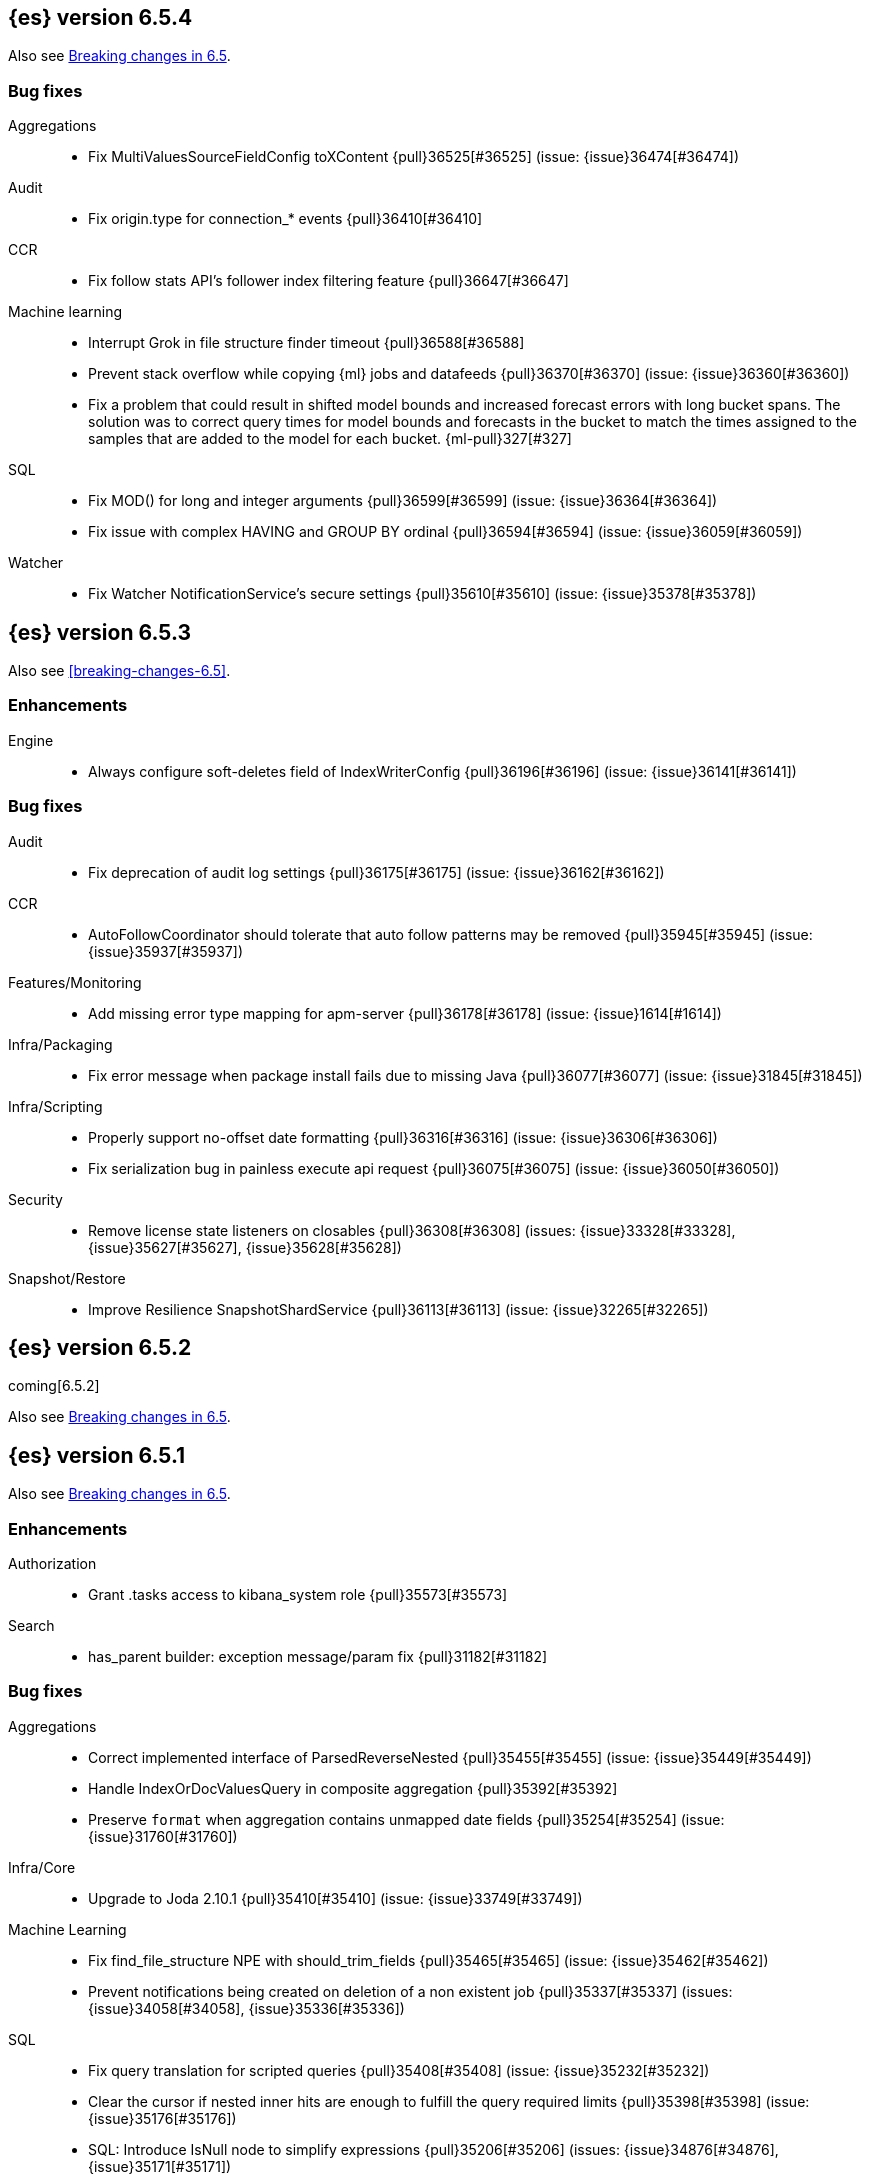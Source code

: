 ////
// To add a release, copy and paste the following text,  uncomment the relevant
// sections, and add a link to the new section in the list of releases in
// ../release-notes.asciidoc. Note that release subheads must be floated and
// sections cannot be empty.
// TEMPLATE

// [[release-notes-n.n.n]]
// == {es} version n.n.n

// coming[n.n.n]

// Also see <<breaking-changes-n.n>>.

// [float]
// [[breaking-n.n.n]]
// === Breaking Changes

// [float]
// [[breaking-java-n.n.n]]
// === Breaking Java Changes

// [float]
// [[deprecation-n.n.n]]
// === Deprecations

// [float]
// [[feature-n.n.n]]
// === New Features

// [float]
// [[enhancement-n.n.n]]
// === Enhancements

// [float]
// [[bug-n.n.n]]
// === Bug Fixes

// [float]
// [[regression-n.n.n]]
// === Regressions

// [float]
// === Known Issues
////

[[release-notes-6.5.4]]
== {es} version 6.5.4

Also see <<breaking-changes-6.5,Breaking changes in 6.5>>.

[[bug-6.5.4]]
[float]
=== Bug fixes

Aggregations::
* Fix MultiValuesSourceFieldConfig toXContent {pull}36525[#36525] (issue: {issue}36474[#36474])

Audit::
* Fix origin.type for connection_* events {pull}36410[#36410]

CCR::
* Fix follow stats API's follower index filtering feature {pull}36647[#36647]

Machine learning::
* Interrupt Grok in file structure finder timeout {pull}36588[#36588]
* Prevent stack overflow while copying {ml} jobs and datafeeds {pull}36370[#36370] (issue: {issue}36360[#36360])
* Fix a problem that could result in shifted model bounds and increased forecast
errors with long bucket spans. The solution was to correct query times for model
bounds and forecasts in the bucket to match the times assigned to the samples
that are added to the model for each bucket. {ml-pull}327[#327]

SQL::
* Fix MOD() for long and integer arguments {pull}36599[#36599] (issue: {issue}36364[#36364])
* Fix issue with complex HAVING and GROUP BY ordinal {pull}36594[#36594] (issue: {issue}36059[#36059])

Watcher::
* Fix Watcher NotificationService's secure settings {pull}35610[#35610] (issue: {issue}35378[#35378])


[[release-notes-6.5.3]]
== {es} version 6.5.3

Also see <<breaking-changes-6.5>>.

[float]
[[enhancement-6.5.3]]
=== Enhancements

Engine::
* Always configure soft-deletes field of IndexWriterConfig {pull}36196[#36196] (issue: {issue}36141[#36141])

[float]
[[bug-6.5.3]]
=== Bug fixes

Audit::
* Fix deprecation of audit log settings {pull}36175[#36175] (issue: {issue}36162[#36162])

CCR::
* AutoFollowCoordinator should tolerate that auto follow patterns may be removed {pull}35945[#35945] (issue: {issue}35937[#35937])

Features/Monitoring::
* Add missing error type mapping for apm-server {pull}36178[#36178] (issue: {issue}1614[#1614])

Infra/Packaging::
* Fix error message when package install fails due to missing Java {pull}36077[#36077] (issue: {issue}31845[#31845])

Infra/Scripting::
* Properly support no-offset date formatting {pull}36316[#36316] (issue: {issue}36306[#36306])
* Fix serialization bug in painless execute api request {pull}36075[#36075] (issue: {issue}36050[#36050])

Security::
* Remove license state listeners on closables {pull}36308[#36308] (issues: {issue}33328[#33328], {issue}35627[#35627], {issue}35628[#35628])

Snapshot/Restore::
* Improve Resilience SnapshotShardService {pull}36113[#36113] (issue: {issue}32265[#32265])


[[release-notes-6.5.2]]
== {es} version 6.5.2

coming[6.5.2]

Also see <<breaking-changes-6.5,Breaking changes in 6.5>>.


[[release-notes-6.5.1]]
== {es} version 6.5.1

Also see <<breaking-changes-6.5,Breaking changes in 6.5>>.

[float]
[[enhancement-6.5.1]]
=== Enhancements

Authorization::
* Grant .tasks access to kibana_system role {pull}35573[#35573]

Search::
* has_parent builder: exception message/param fix {pull}31182[#31182]

[float]
[[bug-6.5.1]]
=== Bug fixes

Aggregations::
* Correct implemented interface of ParsedReverseNested {pull}35455[#35455] (issue: {issue}35449[#35449])
* Handle IndexOrDocValuesQuery in composite aggregation {pull}35392[#35392]
* Preserve `format` when aggregation contains unmapped date fields {pull}35254[#35254] (issue: {issue}31760[#31760])

Infra/Core::
* Upgrade to Joda 2.10.1 {pull}35410[#35410] (issue: {issue}33749[#33749])

Machine Learning::
* Fix find_file_structure NPE with should_trim_fields {pull}35465[#35465] (issue: {issue}35462[#35462])
* Prevent notifications being created on deletion of a non existent job {pull}35337[#35337] (issues: {issue}34058[#34058], {issue}35336[#35336])

SQL::
* Fix query translation for scripted queries {pull}35408[#35408] (issue: {issue}35232[#35232])
* Clear the cursor if nested inner hits are enough to fulfill the query required limits {pull}35398[#35398] (issue: {issue}35176[#35176])
* SQL: Introduce IsNull node to simplify expressions {pull}35206[#35206] (issues: {issue}34876[#34876], {issue}35171[#35171])

Scripting::
* [Painless] Partially fixes def boxed types casting {pull}35563[#35563] (issue: {issue}35351[#35351])

[[release-notes-6.5.0]]
== {es} version 6.5.0 

Also see <<breaking-changes-6.5,Breaking changes in 6.5>>.

[[breaking-6.5.0]]
[float]
=== Breaking changes

Aggregations::
* Require combine and reduce scripts in scripted metrics aggregation {pull}33452[#33452] (issue: {issue}32804[#32804])

Geo::
* Geo: Don't flip longitude of envelopes crossing dateline {pull}34535[#34535] (issue: {issue}34418[#34418])

Mapping::
* Disallow "enabled" attribute change for types in mapping update (#33566) {pull}33933[#33933]

Plugins::
* Introduce index store plugins {pull}32375[#32375] (issue: {issue}32267[#32267])



[[breaking-java-6.5.0]]
[float]
=== Breaking Java changes

Authorization::
* Use RoleRetrievalResult for better caching {pull}34197[#34197] (issue: {issue}33205[#33205])

Core::
* Use generic AcknowledgedResponse instead of extended classes {pull}32859[#32859]
* Switch WritePipelineResponse to AcknowledgedResponse {pull}32722[#32722]

Java High Level REST Client::
* HLRC XPack Protocol clean up: Licence, Misc {pull}34469[#34469] (issue: {issue}34451[#34451])

Plugins::
* Fix generics in ScriptPlugin#getContexts() {pull}33426[#33426]



[[deprecation-6.5.0]]
[float]
=== Deprecations

Analysis::
* Deprecates the standard filter {pull}33468[#33468]

Scripting::
* Scripting: Conditionally use java time api in scripting {pull}31441[#31441]

Search::
* Deprecate negative query boost (#34486) {pull}34512[#34512] (issues: {issue}33309[#33309], {issue}34486[#34486])
* Deprecate negative `weight` in Function Score Query {pull}33624[#33624] (issue: {issue}31927[#31927])

Suggesters::
* Make Geo Context Mapping Parsing More Strict (6.x version) {pull}32862[#32862] (issue: {issue}32821[#32821])



[[feature-6.5.0]]
[float]
=== New features

Aggregations::
* Adds a new auto-interval date histogram {pull}28993[#28993] (issue: {issue}9572[#9572])

Analysis::
* Add script_filter tokenfilter {pull}33431[#33431]
* Add conditional token filter to elasticsearch {pull}31958[#31958]

Audit::
* Structured audit logging {pull}31931[#31931] and {pull}33894[#33894] (backport) (issue: {issue}31046[#31046])
This introduces a new format for the logfile audit type which is output alongside the
previous one. Conforming to the out-of-the-box `log4j2.properties` configuration,
the new and deprecated audit formats are output to the `<cluster_name>_access.log`
and `<cluster_name>_audit.log` files, respectively.
See {stack-ov}/audit-log-output.html[logfile audit output] for more details.

Authentication::
* Allow User/Password realms to disable authc {pull}34033[#34033] (issue: {issue}33292[#33292])

Authorization::
* [X-Pack] Beats centralized management: security role + licensing {pull}34305[#34305] (issues: {issue}30493[#30493], {issue}30520[#30520])
* Add get-user-privileges API {pull}33928[#33928] (issue: {issue}32777[#32777])
* Add support for "authorization_realms" {pull}33262[#33262]

CCR::
* [CCR] Added auto follow patterns feature {pull}33118[#33118] (issue: {issue}33007[#33007])

Index APIs::
* Add an index setting to control TieredMergePolicy#deletesPctAllowed {pull}32907[#32907]

Java High Level REST Client::
* add start trial API to HLRC {pull}32799[#32799]

Machine Learning::
* [ML] Label anomalies with  multi_bucket_impact {pull}34233[#34233]
* [ML] Add a file structure determination endpoint {pull}33471[#33471]
* [ML] Partition-wise maximum scores {pull}32748[#32748]

Mapping::
* New Annotated_text field type {pull}30364[#30364] (issue: {issue}29467[#29467])

Monitoring::
* APM server monitoring {pull}32515[#32515]

SQL::
* SQL: Implement `CONVERT`, an alternative to `CAST` {pull}34660[#34660] (issue: {issue}34513[#34513])
* SQL: Implement IN(value1, value2, ...) expression. {pull}34581[#34581] (issue: {issue}32955[#32955])
* SQL: TRUNCATE and ROUND functions {pull}33779[#33779] (issue: {issue}33494[#33494])
* SQL: Adds MONTHNAME, DAYNAME and QUARTER functions {pull}33411[#33411] (issue: {issue}33092[#33092])

Search::
* Add max_children limit to nested sort {pull}33587[#33587] (issue: {issue}33592[#33592])



[[enhancement-6.5.0]]
[float]
=== Enhancements

Aggregations::
* Rollup adding support for date field metrics (#34185) {pull}34200[#34200] (issue: {issue}34185[#34185])
* Add early termination support for min/max aggregations {pull}33375[#33375]
* Add early termination support to BucketCollector {pull}33279[#33279]
* Add interval response parameter to AutoDateInterval histogram {pull}33254[#33254]
* Scripted metric aggregations: add deprecation warning and system property to control legacy params {pull}31597[#31597] (issues: {issue}29328[#29328], {issue}30111[#30111])

Allocation::
* Skip rebalancing when cluster_concurrent_rebalance threshold reached {pull}33329[#33329] (issue: {issue}27628[#27628])

Analysis::
* Allow TokenFilterFactories to rewrite themselves against their preceding chain {pull}33702[#33702] (issue: {issue}33609[#33609])

Audit::
* Add opaque_id to index audit logging {pull}32260[#32260] (issue: {issue}31521[#31521])

Authentication::
* Security: reduce memory usage of DnRoleMapper {pull}34250[#34250] (issue: {issue}34237[#34237])
* Security: upgrade unboundid ldapsdk to 4.0.8 {pull}34247[#34247] (issue: {issue}33175[#33175])
* [Kerberos] Add realm name & UPN to user metadata {pull}33338[#33338]
* [SECURITY] Set Auth-scheme preference {pull}33156[#33156] (issue: {issue}32699[#32699])
* Token API supports the client_credentials grant {pull}33106[#33106]

Authorization::
* [Authz] Allow update settings action for system user {pull}34030[#34030] (issue: {issue}33119[#33119])
* Calculate changed roles on roles.yml reload {pull}33525[#33525] (issue: {issue}33205[#33205])
* [Kerberos] Add authorization realms support to Kerberos realm {pull}32392[#32392]
* [X-Pack] Beats centralized management: security role + licensing {pull}30520[#30520] (issue: {issue}30493[#30493])

Beats Plugin::
* [Monitoring] Update beats template to include apm-server metrics {pull}33286[#33286]

CRUD::
* Verify primary mode usage with assertions {pull}32667[#32667] (issues: {issue}10708[#10708], {issue}25692[#25692], {issue}32442[#32442])
* Refactor TransportShardBulkAction to better support retries {pull}31821[#31821]

Circuit Breakers::
* Whitelisting / from Circuit Breaker Exception (#32325) {pull}32666[#32666]

Core::
* Improved IndexNotFoundException's default error message {pull}34649[#34649] (issue: {issue}34628[#34628])
*  Prevent cause from being null in ShardOperationFailedException  {pull}32640[#32640] (issue: {issue}32608[#32608])
* Enable avoiding mmap bootstrap check {pull}32421[#32421] (issue: {issue}32267[#32267])

Discovery-Plugins::
* [GCE Discovery] Automatically set project-id and zone {pull}33721[#33721] (issue: {issue}13618[#13618])

Distributed::
* Add contains method to LocalCheckpointTracker {pull}33871[#33871] (issue: {issue}33656[#33656])
* Introduce global checkpoint listeners {pull}32696[#32696] (issue: {issue}32651[#32651])
* Expose whether or not the global checkpoint updated {pull}32659[#32659] (issue: {issue}32651[#32651])
* Include translog path in error message when translog is corrupted {pull}32251[#32251] (issue: {issue}24929[#24929])

Docs Infrastructure::
* Docs: Allow snippets to have line continuation {pull}32649[#32649]

Engine::
* Do not alloc full buffer for small change requests {pull}35158[#35158]
* Fill LocalCheckpointTracker with Lucene commit {pull}34474[#34474] (issues: {issue}0[#0], {issue}2[#2], {issue}33656[#33656])
* Lock down Engine.Searcher {pull}34363[#34363] (issue: {issue}34357[#34357])
* Fold EngineSearcher into Engine.Searcher {pull}34082[#34082]
* Build DocStats from SegmentInfos in ReadOnlyEngine {pull}34079[#34079] (issue: {issue}33903[#33903])
* Move CompletionStats into the Engine {pull}33847[#33847] (issue: {issue}33835[#33835])
* Move DocsStats into Engine {pull}33835[#33835]
* Add read-only Engine {pull}33563[#33563] (issues: {issue}32844[#32844], {issue}32867[#32867])
* Allow engine to recover from translog upto a seqno {pull}33032[#33032] (issue: {issue}32867[#32867])

Index APIs::
* Introduce index settings version {pull}34429[#34429]
* Add cluster-wide shard limit warnings {pull}34021[#34021] (issues: {issue}20705[#20705], {issue}32856[#32856])
* Copy and validate soft-deletes setting on resize {pull}33517[#33517] (issue: {issue}33321[#33321])
* Introduce mapping version to index metadata {pull}33147[#33147]
* update rollover to leverage write-alias semantics {pull}32216[#32216]

Ingest::
*  ingest: processor stats  {pull}34724[#34724] (issue: {issue}34202[#34202])
* ingest: better support for conditionals with simulate?verbose {pull}34155[#34155]
* ingest: correctly measure chained pipeline stats {pull}33912[#33912]
* ingest: support simulate with verbose for pipeline processor {pull}33839[#33839]
* [ingest] geo-ip performance improvements {pull}33029[#33029]
* ingest: Introduce the dissect processor {pull}32884[#32884]
* INGEST: Add Pipeline Processor {pull}32473[#32473] (issue: {issue}31842[#31842])
* Ingest: Add conditional per processor {pull}32398[#32398] (issue: {issue}21248[#21248])
* Introduce the dissect library {pull}32297[#32297]
* INGEST: Enable default pipelines {pull}32286[#32286] (issue: {issue}21101[#21101])
* INGEST: Implement Drop Processor {pull}32278[#32278] (issue: {issue}23726[#23726])
* Ingest: Support integer and long hex values in convert {pull}32213[#32213] (issue: {issue}32182[#32182])
* Add region ISO code to GeoIP Ingest plugin {pull}31669[#31669]

Java High Level REST Client::
* HLRC: Delete role API {pull}34620[#34620]
* [HLRC] Add support for Delete role mapping API {pull}34531[#34531]
* [HLRC] Add Start/Stop Watch Service APIs. {pull}34317[#34317]
* HLRC: ML Add preview datafeed api {pull}34284[#34284] (issue: {issue}29827[#29827])
* HLRC: ML Adding get datafeed stats API {pull}34271[#34271] (issue: {issue}29827[#29827])
* HLRC: Deactivate Watch API {pull}34192[#34192] (issues: {issue}29827[#29827], {issue}33988[#33988])
* Create/Update role mapping API {pull}34171[#34171] (issue: {issue}33745[#33745])
* HLRC: Get SSL Certificates API {pull}34135[#34135]
* [ML][HLRC] Replace REST-based ML test cleanup with the ML client {pull}34109[#34109]
* HLRC: Add activate watch action {pull}33988[#33988] (issue: {issue}29827[#29827])
* Add support for 'ack watch' to the HLRC. {pull}33962[#33962] (issue: {issue}29827[#29827])
* HLRC: Add throttling for update & delete-by-query {pull}33951[#33951]
* HLRC: ML Stop datafeed API {pull}33946[#33946] (issue: {issue}29827[#29827])
* HLRC: Add get rollup job {pull}33921[#33921]
* HLRC: ML start data feed API {pull}33898[#33898] (issue: {issue}29827[#29827])
*  HLRC: Add support for reindex rethrottling {pull}33832[#33832]
* HLRC: Reindex should support `requests_per_seconds` parameter {pull}33808[#33808]
* HLRC: Delete ML calendar {pull}33775[#33775] (issue: {issue}29827[#29827])
* HLRC: Get ML calendars {pull}33760[#33760] (issue: {issue}29827[#29827])
* [HLRC] Support for role mapper expression dsl {pull}33745[#33745]
* [HLRC][ML] Add ML get datafeed API to HLRC {pull}33715[#33715] (issue: {issue}29827[#29827])
* REST client: introduce a strict deprecation mode  {pull}33708[#33708] (issue: {issue}33534[#33534])
* [HLRC][ML] Add ML delete datafeed API to HLRC {pull}33667[#33667] (issue: {issue}29827[#29827])
* HLRC: Add support for XPack Post Start Basic Licence API {pull}33606[#33606] (issue: {issue}29827[#29827])
* [HLRC][ML] Add ML put datafeed API to HLRC {pull}33603[#33603] (issue: {issue}29827[#29827])
* Create a WatchStatus class for the high-level REST client. {pull}33527[#33527]
* HLRC: ML Delete Forecast API {pull}33526[#33526] (issue: {issue}29827[#29827])
* Add create rollup job api to high level rest client {pull}33521[#33521] (issues: {issue}29827[#29827], {issue}32703[#32703])
* HLRC: add change password API support {pull}33509[#33509] (issue: {issue}33481[#33481])
* HLRC: ML Forecast Job {pull}33506[#33506] (issue: {issue}29827[#29827])
* HLRC: add enable and disable user API support {pull}33481[#33481] (issue: {issue}29827[#29827])
* HLRC: Add ML get categories API {pull}33465[#33465] (issue: {issue}29827[#29827])
* HLRC: ML Post Data {pull}33443[#33443] (issue: {issue}29827[#29827])
* add start trial API to HLRC {pull}33406[#33406]
* HLRC: ML Update Job {pull}33392[#33392] (issue: {issue}29827[#29827])
* HLRC: Add ML get influencers API {pull}33389[#33389] (issue: {issue}29827[#29827])
* HLRC: ML PUT Calendar {pull}33362[#33362] (issue: {issue}29827[#29827])
* HLRC: Add ML get overall buckets API {pull}33297[#33297] (issue: {issue}29827[#29827])
* HLRC: create base timed request class {pull}33216[#33216]
* HLRC: add client side RefreshPolicy {pull}33209[#33209]
* HLRC: ML Flush job {pull}33187[#33187] (issue: {issue}29827[#29827])
* HLRC: Adding ML Job stats {pull}33183[#33183] (issue: {issue}29827[#29827])
* HLRC: Use Optional in validation logic {pull}33104[#33104]
* HLRC: Add ML Get Records API {pull}33085[#33085] (issue: {issue}29827[#29827])
* HLRC: Add ML Get Buckets API {pull}33056[#33056] (issue: {issue}29827[#29827])
* GraphClient for the high level REST client and associated tests. {pull}33025[#33025] (issue: {issue}29827[#29827])
* HLRC: Clear ML data after client tests {pull}33023[#33023] (issue: {issue}32993[#32993])
* HLRC: Add ML Get Job {pull}32960[#32960] (issue: {issue}29827[#29827])
* HLRC: ML Close Job {pull}32943[#32943] (issue: {issue}29827[#29827])
* HLRC: Create server agnostic request and response {pull}32912[#32912]
* Add GetRollupCaps API to high level rest client {pull}32880[#32880] (issues: {issue}29827[#29827], {issue}32703[#32703])
* HLRC: adding machine learning open job {pull}32860[#32860] (issue: {issue}29827[#29827])
* HLRC: Refactor WatchStatus {pull}32842[#32842] (issue: {issue}29827[#29827])
* HLRC: adding machine learning delete job {pull}32820[#32820] (issue: {issue}29827[#29827])
* HLRC: Refactor WatchStatus and implement activate watch {pull}32802[#32802] (issue: {issue}29827[#29827])
* REST high-level client: add delete by query API {pull}32782[#32782] (issues: {issue}27205[#27205], {issue}32679[#32679], {issue}32760[#32760])
* REST high-level client: add update by query API {pull}32760[#32760] (issues: {issue}27205[#27205], {issue}32679[#32679])
* HLRC: migration get assistance API {pull}32744[#32744] (issue: {issue}29827[#29827])
* Adding ML HLRC wrapper and put_job API call {pull}32726[#32726]
* Add create rollup job api to high level rest client {pull}32703[#32703] (issue: {issue}29827[#29827])
* REST high-level client: add reindex API {pull}32679[#32679] (issue: {issue}27205[#27205])
* HLRC: Add Delete License API {pull}32586[#32586] (issue: {issue}29827[#29827])
* Rest HL client: Add get license action {pull}32438[#32438] (issue: {issue}29827[#29827])
* HLRC: Add delete watch action {pull}32337[#32337] (issue: {issue}29827[#29827])
* HLRest: add xpack put user API {pull}32332[#32332] (issue: {issue}29827[#29827])
* Rest HL client: Add put license action {pull}32214[#32214] (issue: {issue}29827[#29827])
* Add Restore Snapshot High Level REST API {pull}32155[#32155] (issue: {issue}27205[#27205])
* Add put stored script support to high-level rest client {pull}31323[#31323] (issue: {issue}27205[#27205])

Logging::
* Logging: Make node name consistent in logger {pull}31588[#31588]

Machine Learning::
* ML: Adding support for lazy nodes (#29991) {pull}34538[#34538] (issue: {issue}29991[#29991])
* [ML] Add an ingest pipeline definition to structure finder {pull}34350[#34350]
* [ML] Add a timeout option to file structure finder {pull}34117[#34117]
* [ML] Allow asynchronous job deletion {pull}34058[#34058] (issue: {issue}32836[#32836])
* Make certain ML node settings dynamic (#33565) {pull}33961[#33961] (issue: {issue}33565[#33565])
* [ML] Display integers without .0 in file structure field stats {pull}33947[#33947]
* [ML] Return both Joda and Java formats from structure finder {pull}33900[#33900]
* Adding node_count to ML Usage (#33850) {pull}33863[#33863] (issue: {issue}33850[#33850])
* Delete custom index if the only contained job is deleted {pull}33788[#33788] (issue: {issue}30075[#30075])
* [ML] Allow overrides for some file structure detection decisions {pull}33630[#33630]
* [ML] Minor improvements to categorization Grok pattern creation {pull}33353[#33353]
* [ML] Delete forecast API (#31134) {pull}33218[#33218] (issue: {issue}31134[#31134])

Mapping::
* Preserve the order of nested documents in the Lucene index {pull}34225[#34225] (issue: {issue}33587[#33587])
* Don't count metadata fields towards index.mapping.total_fields.limit {pull}33386[#33386] (issue: {issue}24096[#24096])
* Add expected mapping type to `MapperException` {pull}31564[#31564] (issue: {issue}31502[#31502])

Monitoring::
* [Monitoring] Add additional necessary mappings for apm-server {pull}34392[#34392]
* Adding stack_monitoring_agent role {pull}34369[#34369]
* [Monitoring] Add cluster metadata to cluster_stats docs {pull}33860[#33860] (issue: {issue}33691[#33691])
* Implement xpack.monitoring.elasticsearch.collection.enabled setting {pull}33474[#33474] (issue: {issue}33290[#33290])

Network::
* Pass the host name on as `server_name` if proxy mode is on {pull}34559[#34559]
* Bad regex in CORS settings should throw a nicer error {pull}34035[#34035]
* Add sni name to SSLEngine in netty transport (#33144) {pull}33513[#33513] (issue: {issue}32517[#32517])
* Add sni name to SSLEngine in netty transport {pull}33144[#33144] (issue: {issue}32517[#32517])
* Add proxy support to RemoteClusterConnection {pull}33062[#33062] (issues: {issue}31840[#31840], {issue}32517[#32517])
* Use a dedicated ConnectionManger for RemoteClusterConnection {pull}32988[#32988] (issue: {issue}31835[#31835])

Packaging::
* Add Ubuntu 18.04 to packaging tests {pull}34139[#34139]

Ranking::
* Add minimal sanity checks to custom/scripted similarities. (backport) {pull}33893[#33893] (issue: {issue}33564[#33564])
* Use the global doc id to generate random scores {pull}33599[#33599]

Recovery::
* Use soft-deleted docs to resolve strategy for engine operation {pull}35230[#35230] (issues: {issue}0[#0], {issue}1[#1], {issue}33656[#33656], {issue}34474[#34474])
* Propagate auto_id_timestamp in primary-replica resync {pull}33964[#33964] (issue: {issue}33693[#33693])
* Restore local history from translog on promotion {pull}33616[#33616] (issues: {issue}32867[#32867], {issue}33473[#33473])
* Reset replica engine to global checkpoint on promotion {pull}33473[#33473] (issue: {issue}32867[#32867])
* Bootstrap a new history_uuid when force allocating a stale primary {pull}33432[#33432] (issue: {issue}26712[#26712])
* Integrates soft-deletes into Elasticsearch {pull}33222[#33222] (issues: {issue}29530[#29530], {issue}30086[#30086], {issue}30120[#30120], {issue}30335[#30335], {issue}30522[#30522], {issue}31106[#31106])

Rollup::
* [Rollup] Add support for date histo `format` when searching {pull}34537[#34537] (issue: {issue}34391[#34391])
* [Rollup] Only allow aggregating on multiples of configured interval {pull}32052[#32052]

SQL::
* SQL: Improve CircuitBreaker logic for SqlParser {pull}35300[#35300] (issue: {issue}35299[#35299])
* SQL: Optimizer rule for folding nullable expressions {pull}35080[#35080] (issue: {issue}34826[#34826])
* SQL: Improve painless script generated from `IN` {pull}35055[#35055] (issue: {issue}34750[#34750])
* SQL: Implement CAST between STRING and IP {pull}34949[#34949] (issue: {issue}34799[#34799])
* SQL: Fix function args verification and error msgs {pull}34926[#34926] (issues: {issue}33469[#33469], {issue}34752[#34752])
* SQL: Introduce ODBC mode, similar to JDBC {pull}34825[#34825] (issue: {issue}34720[#34720])
* SQL: Introduce support for IP fields {pull}34758[#34758] (issue: {issue}32499[#32499])
* SQL: Implement null handling for `IN(v1, v2, ...)` {pull}34750[#34750] (issue: {issue}34582[#34582])
* SQL: handle X-Pack or X-Pack SQL not being available in a more graceful way {pull}34736[#34736] (issue: {issue}30009[#30009])
* SQL: Support pattern against compatible indices {pull}34718[#34718] (issues: {issue}31611[#31611], {issue}31837[#31837], {issue}33803[#33803])
* SQL: Allow min/max aggregates on date fields {pull}34699[#34699] (issue: {issue}34477[#34477])
* SQL: Introduce support for NULL values (#34573) {pull}34640[#34640] (issue: {issue}32079[#32079])
* SQL: return constants for all matching records in constants-containing SELECTs {pull}34576[#34576] (issue: {issue}31863[#31863])
* SQL: Functions enhancements (OCTET_LENGTH function, order functions alphabetically, RANDOM function docs) {pull}34101[#34101] (issue: {issue}33477[#33477])
* SQL: Internal refactoring of operators as functions {pull}34097[#34097] (issue: {issue}33975[#33975])
* SQL: Remove more ANTLR4 grammar ambiguities {pull}34074[#34074] (issue: {issue}33854[#33854])
* SQL: Move away internally from JDBCType to SQLType {pull}33913[#33913] (issue: {issue}33904[#33904])
* SQL: Fix ANTL4 Grammar ambiguities. {pull}33854[#33854] (issue: {issue}31885[#31885])
* SQL: Better handling of number parsing exceptions {pull}33776[#33776] (issue: {issue}33622[#33622])
* SQL: Grammar tweak for number declarations {pull}33767[#33767] (issue: {issue}33765[#33765])
* SQL: Return functions in JDBC driver metadata {pull}33672[#33672] (issue: {issue}33671[#33671])
* SQL: Make Literal a NamedExpression {pull}33583[#33583] (issue: {issue}33523[#33523])
* SQL: Improve alias vs index resolution {pull}33393[#33393] (issue: {issue}33363[#33363])
* SQL: Align SYS TABLE for ODBC SQL_ALL_* args {pull}33364[#33364] (issue: {issue}33312[#33312])
* SQL: Show/desc commands now support table ids {pull}33363[#33363] (issue: {issue}33294[#33294])
* SQL: Support multi-index format as table identifier {pull}33278[#33278]
* SQL: Multiple indices pattern {pull}33162[#33162]
* SQL: skip uppercasing/lowercasing function tests for AZ locales as well {pull}32910[#32910] (issue: {issue}32589[#32589])
* SQL: test coverage for JdbcResultSet {pull}32813[#32813] (issue: {issue}32078[#32078])
* SQL: Added support for string manipulating functions with more than one parameter {pull}32356[#32356] (issue: {issue}31604[#31604])

Scripting::
* Painless: Add Static Methods Shortcut {pull}33440[#33440]
* Painless: Add Bindings {pull}33042[#33042]

Search::
* Replace version with reader cache key in IndicesRequestCache {pull}34189[#34189] (issues: {issue}27650[#27650], {issue}33473[#33473])
* Handle terms query when detecting if a query can match nested docs {pull}34072[#34072] (issue: {issue}34067[#34067])
* Add a limit for graph phrase query expansion {pull}34031[#34031]
* Clarify RemoteClusterService#groupIndices behaviour {pull}33899[#33899]
* Add nested and object fields to field capabilities response {pull}33803[#33803] (issue: {issue}33237[#33237])
* Introduce a `search_throttled` threadpool {pull}33732[#33732]
* Upgrade remote cluster settings {pull}33537[#33537] (issues: {issue}33413[#33413], {issue}33536[#33536])
* Remove unsupported group_shard_failures parameter {pull}33208[#33208] (issue: {issue}32598[#32598])
* Profiler: Don’t profile NEXTDOC for ConstantScoreQuery. {pull}33196[#33196] (issue: {issue}23430[#23430])
* Change query field expansion {pull}33020[#33020] (issues: {issue}31655[#31655], {issue}31798[#31798])
* Expose `max_concurrent_shard_requests` in `_msearch` {pull}33016[#33016] (issue: {issue}31877[#31877])
* Search: Support of wildcard on docvalue_fields {pull}32980[#32980] (issues: {issue}26299[#26299], {issue}26390[#26390])
* Ignore script fields when size is 0 {pull}31917[#31917] (issue: {issue}31824[#31824])

Security::
* Generate non-encrypted license public key {pull}34626[#34626]
* Security: don't call prepare index for reads {pull}34568[#34568] (issues: {issue}33205[#33205], {issue}34246[#34246])
* Enable security automaton caching {pull}34028[#34028]
* Add Debug/Trace logging to token service {pull}34022[#34022]
* Security index expands to a single replica {pull}33131[#33131] (issues: {issue}29712[#29712], {issue}29933[#29933])
* Introduce fips_mode setting and associated checks {pull}32326[#32326]

Settings::
* Introduce private settings {pull}33327[#33327] (issue: {issue}31286[#31286])
* Add user-defined cluster metadata {pull}33325[#33325] (issue: {issue}33220[#33220])
* Add settings updater for 2 affix settings {pull}33050[#33050]

Snapshot/Restore::
* Use more precise does S3 bucket exist method {pull}34123[#34123]
* Add `_source`-only snapshot repository {pull}32844[#32844]
* Increase max chunk size to 256Mb for repo-azure {pull}32101[#32101] (issue: {issue}12448[#12448])
* Update AWS SDK to 1.11.340  in repository-s3 {pull}30723[#30723] (issues: {issue}22758[#22758], {issue}25552[#25552], {issue}30474[#30474])

Stats::
* Add cluster UUID to Cluster Stats API response {pull}32206[#32206] (issue: {issue}32205[#32205])

Store::
* add elasticsearch-shard tool to 6.x {pull}33848[#33848] (issue: {issue}31389[#31389])
* drop `index.shard.check_on_startup: fix` {pull}32279[#32279] (issue: {issue}31389[#31389])

Suggesters::
* Completion types with multi-fields support {pull}34081[#34081] (issue: {issue}15115[#15115])

Watcher::
* Watcher: Reduce script cache churn by checking for mustache tags {pull}33978[#33978] (issue: {issue}29280[#29280])
* [Watcher] Improved error messages for CronEvalTool {pull}32800[#32800] (issue: {issue}32735[#32735])
* Watcher: Use Bulkprocessor in HistoryStore/TriggeredWatchStore {pull}32490[#32490]
* Watcher: migrate PagerDuty v1 events API to v2 API {pull}32285[#32285] (issue: {issue}32243[#32243])

ZenDiscovery::
* Allow excluding folder names when scanning for dangling indices {pull}34349[#34349]



[[bug-6.5.0]]
[float]
=== Bug fixes

Aggregations::
* Fix handling of empty keyword in terms aggregation {pull}34457[#34457] (issue: {issue}34434[#34434])
* Check self references in metric agg after last doc collection (#33593) {pull}34001[#34001]
* Unmapped aggs should not run pipelines if they delegate reduction {pull}33528[#33528] (issue: {issue}33514[#33514])
* For filters aggregations, make sure that rewrites preserve other_bucket. {pull}32921[#32921] (issue: {issue}32834[#32834])

Allocation::
* DiskThresholdDecider#canAllocate can report negative free bytes {pull}33641[#33641] (issue: {issue}33596[#33596])
* Don't omit default values when updating routing exclusions (#32721) {pull}33638[#33638]

Analysis::
* Check stemmer language setting early {pull}34601[#34601] (issue: {issue}34170[#34170])

Authentication::
* ListenableFuture should preserve ThreadContext {pull}34394[#34394]
* Allow an AuthenticationResult to return metadata {pull}34382[#34382] (issues: {issue}34290[#34290], {issue}34332[#34332])
* Preserve thread context during authentication  {pull}34290[#34290]
* [Kerberos] Add debug log statement for exceptions {pull}32663[#32663]
* [Kerberos] Remove Kerberos bootstrap checks {pull}32451[#32451]

Authorization::
* Handle missing user in user privilege APIs {pull}34575[#34575] (issue: {issue}34567[#34567])
* Allow query caching by default again {pull}33328[#33328] (issue: {issue}33191[#33191])
* Fix role query that can match nested documents {pull}32705[#32705]
* Make get all app privs requires "*" permission {pull}32460[#32460]

CAT APIs::
* Fix potential NPE in `_cat/shards/` with partial CommonStats {pull}33858[#33858]
* Cat apis: Fix index creation time to use strict date format {pull}32510[#32510] (issue: {issue}32466[#32466])

CRUD::
* Fix DeleteRequest validation for nullable or empty id/type {pull}35314[#35314] (issue: {issue}35297[#35297])
* Fix NOOP bulk updates {pull}32819[#32819] (issues: {issue}31821[#31821], {issue}32808[#32808])

Circuit Breakers::
* Make accounting circuit breaker settings dynamic {pull}34372[#34372] (issue: {issue}34368[#34368])

Core::
* Fix AutoQueueAdjustingExecutorBuilder settings validation {pull}33922[#33922]
* Fix Javadoc issues in 6.x for JDK11 {pull}33579[#33579]
* Core: Add java time xcontent serializers {pull}33120[#33120] (issue: {issue}31853[#31853])
* Protect scheduler engine against throwing listeners {pull}32998[#32998]
* Fix content type detection with leading whitespace {pull}32632[#32632] (issue: {issue}32357[#32357])

Distributed::
* Only notify ready global checkpoint listeners {pull}33690[#33690]
* Enable global checkpoint listeners to timeout {pull}33620[#33620] (issue: {issue}32696[#32696])
* Fix race between replica reset and primary promotion {pull}32442[#32442] (issues: {issue}32118[#32118], {issue}32304[#32304], {issue}32431[#32431])

Engine::
* Acquire seacher on closing engine should throw AlreadyClosedException {pull}33331[#33331] (issue: {issue}33330[#33330])
* Trim unreferenced translog when the safe commit advanced {pull}32967[#32967] (issues: {issue}28140[#28140], {issue}32089[#32089])
* All Translog inner closes should happen after tragedy exception is set {pull}32674[#32674] (issue: {issue}32526[#32526])

Geo::
* Fix north pole overflow error in GeoHashUtils.bbox() {pull}32891[#32891] (issue: {issue}32857[#32857])
* Use the determinant formula for calculating the orientation of a polygon {pull}27967[#27967]

Index APIs::
* Make XContentBuilder in AliasActions build `is_write_index` field {pull}35071[#35071]
* Do not update number of replicas on no indices {pull}34481[#34481]
* [Security] Get Alias API wildcard exclusion with Security {pull}34144[#34144] (issues: {issue}33518[#33518], {issue}33805[#33805])
* Allow to clear the fielddata cache per field {pull}33807[#33807] (issue: {issue}33798[#33798])
* CORE: Make Pattern Exclusion Work with Aliases {pull}33518[#33518] (issue: {issue}33395[#33395])
* Fix IndexMetaData loads after rollover {pull}33394[#33394] (issue: {issue}33316[#33316])
* Copy missing segment attributes in getSegmentInfo {pull}32396[#32396]

Ingest::
* INGEST: Create Index Before Pipeline Execute {pull}32786[#32786] (issue: {issue}32758[#32758])

Java High Level REST Client::
* HLRC: Fixing bug when getting a missing pipeline {pull}34286[#34286] (issue: {issue}34119[#34119])
* Aggregations/HL Rest client fix: missing scores {pull}32774[#32774] (issue: {issue}32770[#32770])
* HLRC: Ban LoggingDeprecationHandler {pull}32756[#32756] (issue: {issue}32151[#32151])
* HLRC: Move commercial clients from XPackClient {pull}32596[#32596]
* High-level client: fix clusterAlias parsing in SearchHit {pull}32465[#32465]
* REST high-level client: parse back _ignored meta field {pull}32362[#32362]

License::
* Address license state update/read thread safety {pull}33396[#33396]

Logging::
* Logging: Configure the node name when we have it {pull}32983[#32983] (issue: {issue}32793[#32793])

Machine Learning::
* [ML] Prevent notifications being created on deletion of a non existent job {pull}35337[#35337] (issues: {issue}34058[#34058], {issue}35336[#35336])
* [ML] Prevent default job values overwriting nulled fields {pull}34804[#34804]
* Handle pre-6.x time fields {pull}34373[#34373]
* [ML] Get job stats request should filter non-ML job tasks {pull}33516[#33516] (issue: {issue}33515[#33515])
* [ML] Prevent NPE parsing the stop datafeed request. {pull}33347[#33347]
* [ML] fix updating opened jobs scheduled events (#31651) {pull}32881[#32881] (issue: {issue}31651[#31651])
* Clear Job#finished_time when it is opened (#32605) {pull}32755[#32755]
* [ML] Fix thread leak when waiting for job flush (#32196) {pull}32541[#32541] (issue: {issue}32196[#32196])

Mapping::
* Fix field mapping updates with similarity {pull}33634[#33634] (issue: {issue}33611[#33611])
* Ensure that _exists queries on keyword fields use norms when they're available. {pull}33006[#33006]
* Make sure that field collapsing supports field aliases. {pull}32648[#32648] (issue: {issue}32623[#32623])
* Improve the error message when an index is incompatible with field aliases. {pull}32482[#32482]

Monitoring::
* Typo in x-pack template for thread_pool.management {pull}34224[#34224]

Network::
* NETWORKING: Add SSL Handler before other Handlers {pull}34636[#34636] (issue: {issue}33998[#33998])
* Handle null SSLSessions during invalidation {pull}34130[#34130] (issue: {issue}32124[#32124])
*  Support PKCS#11 tokens as keystores and truststores  {pull}34063[#34063] (issue: {issue}11[#11])
* Parse PEM Key files leniantly {pull}33173[#33173] (issue: {issue}33168[#33168])
* NETWORKING: http.publish_host Should Contain CNAME {pull}32806[#32806] (issue: {issue}22029[#22029])
* NETWORKING: Make RemoteClusterConn. Lazy Resolve DNS {pull}32764[#32764] (issue: {issue}28858[#28858])
* Release requests in cors handle {pull}32410[#32410]
* Release requests in cors handler {pull}32364[#32364]

Packaging::
* Fix use of hostname in Windows service {pull}34193[#34193]
* Add temporary directory cleanup workarounds {pull}32615[#32615] (issue: {issue}31732[#31732])

Percolator::
* Ignore date ranges containing 'now' when pre-processing a percolator query {pull}35160[#35160]

REST API::
* Core: Fix IndicesSegmentResponse.toXcontent() serialization {pull}33414[#33414] (issue: {issue}29120[#29120])

Recovery::
* Resync fails to notify on unavaiable exceptions {pull}33615[#33615] (issues: {issue}31179[#31179], {issue}33613[#33613])
* Ensure to generate identical NoOp for the same failure {pull}33141[#33141] (issue: {issue}32986[#32986])

Rollup::
* [Rollup] Proactively resolve index patterns in RollupSearch endoint {pull}34930[#34930] (issue: {issue}34828[#34828])
* Address BWC bug due to default metrics in (#34764) {pull}34810[#34810] (issue: {issue}34764[#34764])
* Allowing {index}/_xpack/rollup/data to accept comma delimited list {pull}34115[#34115]
* [Rollup] Fix Caps Comparator to handle calendar/fixed time {pull}33336[#33336] (issue: {issue}32052[#32052])
* [Rollup] Better error message when trying to set non-rollup index {pull}32965[#32965]
* [Rollup] Return empty response when aggs are missing {pull}32796[#32796] (issue: {issue}32256[#32256])
* [Rollup] Improve ID scheme for rollup documents {pull}32558[#32558] (issue: {issue}32372[#32372])

SQL::
* SQL: Fix null handling for AND and OR in SELECT {pull}35277[#35277] (issue: {issue}35240[#35240])
* SQL: Handle null literal for AND and OR in `WHERE` {pull}35236[#35236] (issue: {issue}35088[#35088])
* SQL: Introduce NotEquals node to simplify expressions {pull}35234[#35234] (issues: {issue}35210[#35210], {issue}35233[#35233])
* SQL: handle wildcard expansion on incorrect fields {pull}35134[#35134] (issue: {issue}35092[#35092])
* SQL: Fix null handling for IN => painless script {pull}35124[#35124] (issues: {issue}35108[#35108], {issue}35122[#35122])
* SQL: Register missing processors {pull}35121[#35121] (issue: {issue}35119[#35119])
* SQL: Fix NPE thrown if HAVING filter evals to null {pull}35108[#35108] (issue: {issue}35107[#35107])
* SQL: Proper handling of nested fields at the beginning of the columns list {pull}35068[#35068] (issue: {issue}32951[#32951])
* SQL: Fix incorrect AVG data type {pull}34948[#34948] (issue: {issue}33773[#33773])
* SQL: Add `CAST` and `CONVERT` to `SHOW FUNCTIONS` {pull}34940[#34940] (issue: {issue}34939[#34939])
* SQL: Handle aggregation for null group {pull}34916[#34916] (issue: {issue}34896[#34896])
* SQL: Provide null-safe scripts for Not and Neg {pull}34877[#34877] (issue: {issue}34848[#34848])
* SQL: Return error with ORDER BY on non-grouped. {pull}34855[#34855] (issue: {issue}34590[#34590])
* SQL: Fix queries with filter resulting in NO_MATCH {pull}34812[#34812] (issue: {issue}34613[#34613])
* SQL: Fix edge case: `<field> IN (null)` {pull}34802[#34802] (issue: {issue}34750[#34750])
* SQL: Verifier allows aliases aggregates for sorting {pull}34773[#34773] (issue: {issue}34607[#34607])
* SQL: the SSL default configuration shouldn't override the https protocol if used {pull}34635[#34635] (issue: {issue}33817[#33817])
* JDBC: Fix artifactId in pom {pull}34478[#34478] (issue: {issue}34399[#34399])
* SQL: Fix grammar for `*` in arithm expressions {pull}34176[#34176] (issue: {issue}33957[#33957])
* SQL: Fix function resolution {pull}34137[#34137] (issue: {issue}34114[#34114])
* SQL: Fix query translation of GroupBy with Having {pull}34010[#34010] (issue: {issue}33520[#33520])
* SQL: Prevent StackOverflowError when parsing large statements {pull}33902[#33902] (issue: {issue}32942[#32942])
* SQL: Fix issue with options for QUERY() and MATCH(). {pull}33828[#33828] (issue: {issue}32602[#32602])
* SQL: Return correct catalog separator in JDBC {pull}33670[#33670] (issue: {issue}33654[#33654])
* SQL: Fix result column names for CAST {pull}33604[#33604] (issue: {issue}33571[#33571])
* SQL: Fix result column names for arithmetic functions {pull}33500[#33500] (issues: {issue}14[#14], {issue}31869[#31869])
* SQL: Fix bug in REPLACE function. Adds more tests to all string functions {pull}33478[#33478]
* SQL: handle differently security connection related errors in the CLI {pull}33255[#33255] (issue: {issue}33230[#33230])
* SQL: prevent duplicate generation for repeated aggs {pull}33252[#33252] (issue: {issue}30287[#30287])
* SQL: Enable aggregations to create a separate bucket for missing values {pull}32832[#32832] (issue: {issue}32831[#32831])
* SQL: Bug fix for the optional "start" parameter usage inside LOCATE function {pull}32576[#32576] (issue: {issue}32554[#32554])
* SQL: Minor fix for javadoc {pull}32573[#32573] (issue: {issue}32553[#32553])

Scripting::
* Scripting: Add back lookup vars in score script {pull}34833[#34833]
* Scripting: Add back params._source access in scripted metric aggs {pull}34777[#34777] (issue: {issue}33884[#33884])
* Test: Fix last reference to SearchScript {pull}34731[#34731] (issue: {issue}34683[#34683])
* Ensure map keys cannot be self referencing {pull}34569[#34569]
* [Painless] Add a Map for java names to classes for use in the custom classloader {pull}34424[#34424]
* [Painless] Allow statically imported methods without whitelisted class {pull}34370[#34370]
* Painless: Remove caching of Painless scripts {pull}34116[#34116]
* Painless: Fix Bindings Bug {pull}33274[#33274]
* Painless: Fix Semicolon Regression {pull}33212[#33212] (issue: {issue}33193[#33193])
* Scripting: Fix painless compiler loader to know about context classes {pull}32385[#32385]

Search::
* Fix inner_hits retrieval when stored fields are disabled {pull}34652[#34652] (issues: {issue}32941[#32941], {issue}33018[#33018])
* Fix cross fields mode of the query_string query {pull}34216[#34216] (issue: {issue}34215[#34215])
* Support 'string'-style queries on metadata fields when reasonable. {pull}34089[#34089] (issue: {issue}34062[#34062])
* Improves doc values format deprecation message {pull}33576[#33576] (issue: {issue}33572[#33572])
* Fix nested _source retrieval with includes/excludes {pull}33180[#33180] (issues: {issue}33163[#33163], {issue}33170[#33170])
* Fix quoted _exists_ query {pull}33019[#33019] (issue: {issue}28922[#28922])
* Fix multi fields empty query {pull}33017[#33017] (issue: {issue}33009[#33009])
* XContentBuilder to handle BigInteger and BigDecimal {pull}32888[#32888] (issue: {issue}32395[#32395])
* Do NOT allow termvectors on nested fields {pull}32728[#32728] (issues: {issue}21625[#21625], {issue}32652[#32652])
* Cross-cluster search: preserve cluster alias in shard failures {pull}32608[#32608]

Security::
* Security: use x-pack config files when present {pull}33688[#33688] (issue: {issue}33464[#33464])
* Security: use default scroll keepalive {pull}33639[#33639]
* Enable FIPS140LicenseBootstrapCheck {pull}32903[#32903] (issue: {issue}32437[#32437])

Settings::
* CORE: Validate Type for String Settings {pull}33503[#33503] (issue: {issue}33135[#33135])
* Fix deprecated setting specializations {pull}33412[#33412]
* Apply settings filter to get cluster settings API {pull}33247[#33247]

Snapshot/Restore::
* Register Azure max_retries setting {pull}35286[#35286]
* Do not override named S3 client credentials {pull}33793[#33793] (issue: {issue}33769[#33769])
* Ensure fully deleted segments are accounted for correctly {pull}33757[#33757] (issues: {issue}32844[#32844], {issue}33689[#33689], {issue}33755[#33755])

Suggesters::
* Fix completion suggester's score tie-break {pull}34508[#34508] (issue: {issue}34378[#34378])
* Null completion field should not throw IAE {pull}33268[#33268]

Transport API::
* Fix serialization of empty field capabilities response {pull}33263[#33263]

Watcher::
* watcher: Fix integration tests to ensure correct start/stop of Watcher {pull}35271[#35271] (issues: {issue}29877[#29877], {issue}30705[#30705], {issue}33291[#33291], {issue}34448[#34448], {issue}34462[#34462])
* Make Watcher validation message copy/pasteable {pull}33497[#33497] (issue: {issue}33369[#33369])
* Watcher: Reload properly on remote shard change {pull}33167[#33167]
* Watcher: Fix race condition when reloading watches {pull}33157[#33157]
* Guard against null in email admin watches {pull}32923[#32923] (issue: {issue}32590[#32590])
* Watcher: Properly find next valid date in cron expressions {pull}32734[#32734]

ZenDiscovery::
* Fix logging of cluster state update descriptions {pull}34182[#34182] (issue: {issue}28941[#28941])



[[regression-6.5.0]]
[float]
=== Regressions

Search::
* Preserve index_uuid when creating QueryShardException {pull}32677[#32677] (issue: {issue}32608[#32608])



[[upgrade-6.5.0]]
[float]
=== Upgrades

Core::
* CORE: Upgrade to Jackson 2.8.11 {pull}32670[#32670] (issue: {issue}30352[#30352])
* Dependencies: Upgrade to joda time 2.10 {pull}32160[#32160]

Ingest::
* Update geolite2 database in ingest geoip plugin {pull}33840[#33840]

Logging::
* LOGGING: Upgrade to Log4J 2.11.1 (#32616) {pull}32656[#32656] (issues: {issue}27300[#27300], {issue}32537[#32537])
* LOGGING: Upgrade to Log4J 2.11.1 {pull}32616[#32616] (issues: {issue}27300[#27300], {issue}32537[#32537])

Network::
* NETWORKING: Upgrade Netty to 4.1.30 {pull}34417[#34417] (issue: {issue}34411[#34411])
* NETWORKING: Upgrade to Netty 4.1.29 {pull}33984[#33984]

Search::
* Upgrade to Lucene-7.5.0-snapshot-13b9e28f9d {pull}32730[#32730]
* Upgrade to Lucene-7.5.0-snapshot-608f0277b0 {pull}32390[#32390]

Watcher::
* Dependencies: Update javax.mail in watcher to 1.6.2 {pull}33664[#33664]
